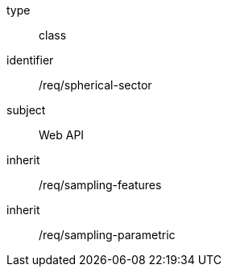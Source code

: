 [requirement,model=ogc]
====
[%metadata]
type:: class
identifier:: /req/spherical-sector
subject:: Web API
inherit:: /req/sampling-features
inherit:: /req/sampling-parametric
====